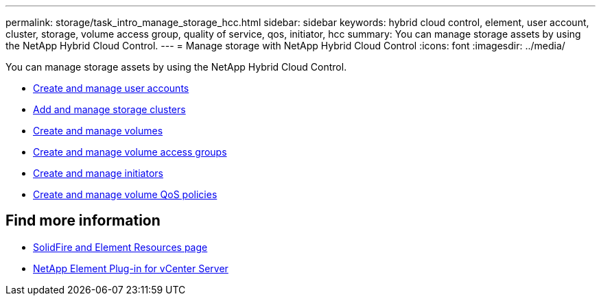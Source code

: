 ---
permalink: storage/task_intro_manage_storage_hcc.html
sidebar: sidebar
keywords: hybrid cloud control, element, user account, cluster, storage, volume access group, quality of service, qos, initiator, hcc
summary: You can manage storage assets by using the NetApp Hybrid Cloud Control.
---
= Manage storage with NetApp Hybrid Cloud Control
:icons: font
:imagesdir: ../media/

You can manage storage assets by using the NetApp Hybrid Cloud Control.

* https://docs.netapp.com/us-en/hci/docs/task_hcc_manage_accounts.html[Create and manage user accounts^]
* https://docs.netapp.com/us-en/hci/docs/task_hcc_manage_storage_clusters.html[Add and manage storage clusters^]
* https://docs.netapp.com/us-en/hci/docs/task_hcc_manage_vol_management.html[Create and manage volumes^]
* https://docs.netapp.com/us-en/hci/docs/task_hcc_manage_vol_access_groups.html[Create and manage volume access groups^]
* https://docs.netapp.com/us-en/hci/docs/task_hcc_manage_initiators.html[Create and manage initiators^]
* https://docs.netapp.com/us-en/hci/docs/task_hcc_qos_policies.html[Create and manage volume QoS policies^]


== Find more information
* https://www.netapp.com/data-storage/solidfire/documentation[SolidFire and Element Resources page^]
* https://docs.netapp.com/us-en/vcp/index.html[NetApp Element Plug-in for vCenter Server^]
